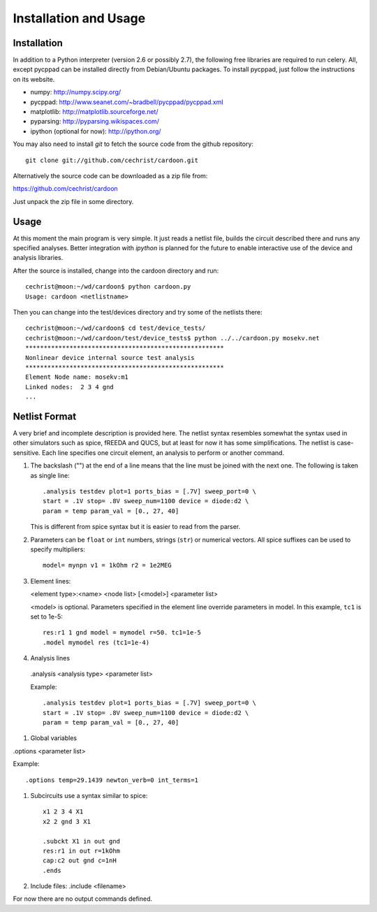 

Installation and Usage
======================

Installation
------------

In addition to a Python interpreter (version 2.6 or possibly 2.7), the
following free libraries are required to run celery. All, except
pycppad can be installed directly from Debian/Ubuntu packages. To
install pycppad, just follow the instructions on its website.

* numpy:  http://numpy.scipy.org/

* pycppad:  http://www.seanet.com/~bradbell/pycppad/pycppad.xml

* matplotlib:  http://matplotlib.sourceforge.net/

* pyparsing:  http://pyparsing.wikispaces.com/

* ipython (optional for now):  http://ipython.org/

You may also need to install *git* to fetch the source code from
the github repository::

    git clone git://github.com/cechrist/cardoon.git

Alternatively the source code can be downloaded as a zip file from:

https://github.com/cechrist/cardoon

Just unpack the zip file in some directory.

Usage
-----

At this moment the main program is very simple. It just reads a
netlist file, builds the circuit described there and runs any
specified analyses. Better integration with *ipython* is planned for
the future to enable interactive use of the device and analysis
libraries.

After the source is installed, change into the cardoon directory and
run::

    cechrist@moon:~/wd/cardoon$ python cardoon.py 
    Usage: cardoon <netlistname> 

Then you can change into the test/devices directory and try some of
the netlists there::

    cechrist@moon:~/wd/cardoon$ cd test/device_tests/
    cechrist@moon:~/wd/cardoon/test/device_tests$ python ../../cardoon.py mosekv.net
    ******************************************************
    Nonlinear device internal source test analysis
    ******************************************************
    Element Node name: mosekv:m1
    Linked nodes:  2 3 4 gnd
    ...


Netlist Format
--------------

A very brief and incomplete description is provided here. The netlist
syntax resembles somewhat the syntax used in other simulators such as
spice, fREEDA and QUCS, but at least for now it has some
simplifications. The netlist is case-sensitive. Each line specifies
one circuit element, an analysis to perform or another command.

#. The backslash ("\") at the end of a line means that the line must
   be joined with the next one. The following is taken as single
   line::

      .analysis testdev plot=1 ports_bias = [.7V] sweep_port=0 \
      start = .1V stop= .8V sweep_num=1100 device = diode:d2 \
      param = temp param_val = [0., 27, 40]

   This is different from spice syntax but it is easier to read from
   the parser.

#. Parameters can be ``float`` or ``int`` numbers, strings (``str``)
   or numerical vectors. All spice suffixes can be used to specify
   multipliers::

      model= mynpn v1 = 1kOhm r2 = 1e2MEG

#. Element lines:

   <element type>:<name> <node list> [<model>] <parameter list>

   <model> is optional. Parameters specified in the element line
   override parameters in model. In this example, ``tc1`` is set to
   1e-5::

      res:r1 1 gnd model = mymodel r=50. tc1=1e-5
      .model mymodel res (tc1=1e-4)

#. Analysis lines

  .analysis <analysis type> <parameter list>

  Example::

      .analysis testdev plot=1 ports_bias = [.7V] sweep_port=0 \
      start = .1V stop= .8V sweep_num=1100 device = diode:d2 \
      param = temp param_val = [0., 27, 40]

#. Global variables 

.options <parameter list>

Example::

    .options temp=29.1439 newton_verb=0 int_terms=1

#. Subcircuits use a syntax similar to spice::

      x1 2 3 4 X1
      x2 2 gnd 3 X1

      .subckt X1 in out gnd
      res:r1 in out r=1kOhm
      cap:c2 out gnd c=1nH
      .ends

#. Include files: .include <filename>


For now there are no output commands defined.
